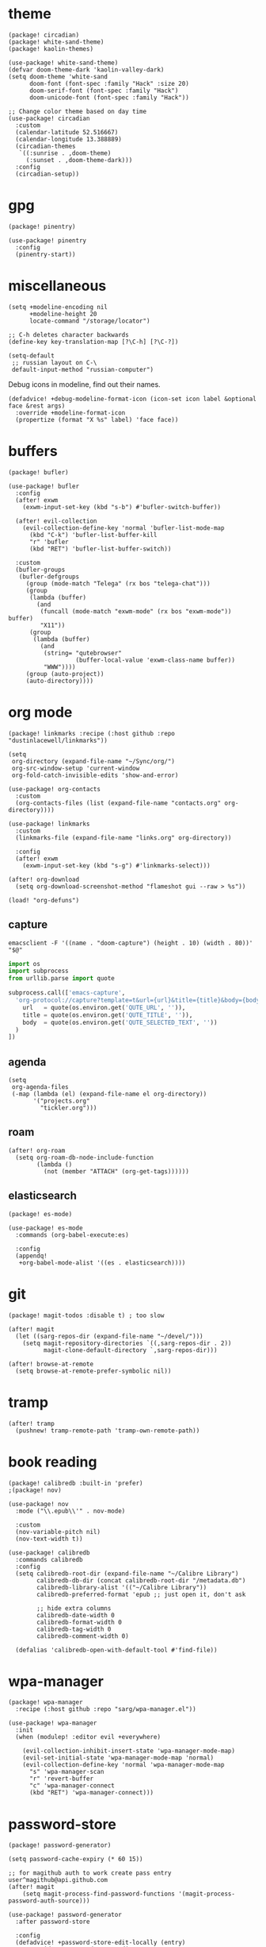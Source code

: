 #+OPTIONS: num:nil
* theme
#+begin_src elisp :tangle packages.el
(package! circadian)
(package! white-sand-theme)
(package! kaolin-themes)
#+end_src

#+begin_src elisp
(use-package! white-sand-theme)
(defvar doom-theme-dark 'kaolin-valley-dark)
(setq doom-theme 'white-sand
      doom-font (font-spec :family "Hack" :size 20)
      doom-serif-font (font-spec :family "Hack")
      doom-unicode-font (font-spec :family "Hack"))

;; Change color theme based on day time
(use-package! circadian
  :custom
  (calendar-latitude 52.516667)
  (calendar-longitude 13.388889)
  (circadian-themes
   `((:sunrise . ,doom-theme)
     (:sunset . ,doom-theme-dark)))
  :config
  (circadian-setup))
#+end_src

* gpg
#+begin_src elisp :tangle packages.el
(package! pinentry)
#+end_src

#+begin_src elisp
(use-package! pinentry
  :config
  (pinentry-start))
#+end_src
* miscellaneous
#+begin_src elisp
(setq +modeline-encoding nil
      +modeline-height 20
      locate-command "/storage/locator")

;; C-h deletes character backwards
(define-key key-translation-map [?\C-h] [?\C-?])

(setq-default
 ;; russian layout on C-\
 default-input-method "russian-computer")
#+end_src

Debug icons in modeline, find out their names.
#+begin_src elisp :tangle no
(defadvice! +debug-modeline-format-icon (icon-set icon label &optional face &rest args)
  :override +modeline-format-icon
  (propertize (format "X %s" label) 'face face))
#+end_src
* buffers
#+begin_src elisp :tangle packages.el
(package! bufler)
#+end_src

#+begin_src elisp
(use-package! bufler
  :config
  (after! exwm
    (exwm-input-set-key (kbd "s-b") #'bufler-switch-buffer))

  (after! evil-collection
    (evil-collection-define-key 'normal 'bufler-list-mode-map
      (kbd "C-k") 'bufler-list-buffer-kill
      "r" 'bufler
      (kbd "RET") 'bufler-list-buffer-switch))

  :custom
  (bufler-groups
   (bufler-defgroups
     (group (mode-match "Telega" (rx bos "telega-chat")))
     (group
      (lambda (buffer)
        (and
         (funcall (mode-match "exwm-mode" (rx bos "exwm-mode")) buffer)
         "X11"))
      (group
       (lambda (buffer)
         (and
          (string= "qutebrowser"
                   (buffer-local-value 'exwm-class-name buffer))
          "WWW"))))
     (group (auto-project))
     (auto-directory))))
#+end_src
* org mode
#+begin_src elisp :tangle packages.el
(package! linkmarks :recipe (:host github :repo "dustinlacewell/linkmarks"))
#+end_src

#+begin_src elisp
(setq
 org-directory (expand-file-name "~/Sync/org/")
 org-src-window-setup 'current-window
 org-fold-catch-invisible-edits 'show-and-error)

(use-package! org-contacts
  :custom
  (org-contacts-files (list (expand-file-name "contacts.org" org-directory))))

(use-package! linkmarks
  :custom
  (linkmarks-file (expand-file-name "links.org" org-directory))

  :config
  (after! exwm
    (exwm-input-set-key (kbd "s-g") #'linkmarks-select)))

(after! org-download
  (setq org-download-screenshot-method "flameshot gui --raw > %s"))

(load! "org-defuns")
#+end_src
** capture
#+begin_src shell :tangle ~/.local/bin/emacs-capture :shebang #!/bin/sh
emacsclient -F '((name . "doom-capture") (height . 10) (width . 80))' "$@"
#+end_src

#+begin_src python :tangle ~/.local/share/qutebrowser/userscripts/orgprotocol :shebang #!/usr/bin/env python3
import os
import subprocess
from urllib.parse import quote

subprocess.call(['emacs-capture',
  'org-protocol://capture?template=t&url={url}&title={title}&body={body}'.format(
    url   = quote(os.environ.get('QUTE_URL', '')),
    title = quote(os.environ.get('QUTE_TITLE', '')),
    body  = quote(os.environ.get('QUTE_SELECTED_TEXT', ''))
  )
])
#+end_src
** agenda
#+begin_src elisp
(setq
 org-agenda-files
 (-map (lambda (el) (expand-file-name el org-directory))
       '("projects.org"
         "tickler.org")))
#+end_src

** roam
#+begin_src elisp
(after! org-roam
  (setq org-roam-db-node-include-function
        (lambda ()
          (not (member "ATTACH" (org-get-tags))))))
#+end_src
** elasticsearch
#+begin_src elisp :tangle no
(package! es-mode)
#+end_src

#+begin_src elisp :tangle no
(use-package! es-mode
  :commands (org-babel-execute:es)

  :config
  (appendq!
   +org-babel-mode-alist '((es . elasticsearch))))
#+end_src
* git
#+begin_src elisp :tangle packages.el
(package! magit-todos :disable t) ; too slow
#+end_src

#+begin_src elisp
(after! magit
  (let ((sarg-repos-dir (expand-file-name "~/devel/")))
    (setq magit-repository-directories `((,sarg-repos-dir . 2))
          magit-clone-default-directory `,sarg-repos-dir)))

(after! browse-at-remote
  (setq browse-at-remote-prefer-symbolic nil))
#+end_src
* tramp
#+begin_src elisp
(after! tramp
  (pushnew! tramp-remote-path 'tramp-own-remote-path))
#+end_src
* book reading
#+begin_src elisp :tangle packages.el
(package! calibredb :built-in 'prefer)
;(package! nov)
#+end_src

#+begin_src elisp :tangle no
(use-package! nov
  :mode ("\\.epub\\'" . nov-mode)

  :custom
  (nov-variable-pitch nil)
  (nov-text-width t))
#+end_src

#+begin_src elisp
(use-package! calibredb
  :commands calibredb
  :config
  (setq calibredb-root-dir (expand-file-name "~/Calibre Library")
        calibredb-db-dir (concat calibredb-root-dir "/metadata.db")
        calibredb-library-alist '(("~/Calibre Library"))
        calibredb-preferred-format 'epub ;; just open it, don't ask

        ;; hide extra columns
        calibredb-date-width 0
        calibredb-format-width 0
        calibredb-tag-width 0
        calibredb-comment-width 0)

  (defalias 'calibredb-open-with-default-tool #'find-file))
#+end_src

* wpa-manager
#+begin_src elisp :tangle packages.el
(package! wpa-manager
  :recipe (:host github :repo "sarg/wpa-manager.el"))
#+end_src

#+begin_src elisp
(use-package! wpa-manager
  :init
  (when (modulep! :editor evil +everywhere)

    (evil-collection-inhibit-insert-state 'wpa-manager-mode-map)
    (evil-set-initial-state 'wpa-manager-mode-map 'normal)
    (evil-collection-define-key 'normal 'wpa-manager-mode-map
      "s" 'wpa-manager-scan
      "r" 'revert-buffer
      "c" 'wpa-manager-connect
      (kbd "RET") 'wpa-manager-connect)))
#+end_src
* password-store
#+begin_src elisp :tangle packages.el
(package! password-generator)
#+end_src

#+begin_src elisp
(setq password-cache-expiry (* 60 15))

;; for magithub auth to work create pass entry user^magithub@api.github.com
(after! magit
    (setq magit-process-find-password-functions '(magit-process-password-auth-source)))

(use-package! password-generator
  :after password-store

  :config
  (defadvice! +password-store-edit-locally (entry)
    :override #'password-store-edit
    (interactive (list (password-store--completing-read t)))
    (find-file (password-store--entry-to-file entry)))

  (defadvice! +password-store-generate-strong (entry &optional len)
    :override #'password-store-generate
    (interactive (list (password-store--completing-read)
                       (when current-prefix-arg
                         (abs (prefix-numeric-value current-prefix-arg)))))
    (let ((pass
           (password-generator-strong
            (or len password-store-password-length) t)))
      (password-store-insert entry pass))))
#+end_src

** qutebrowser integration
#+begin_src elisp
(defun +pass/qute (url)
  (auth-source-pass--read-entry
   (completing-read "Pass: "
                    (password-store-list)
                    nil t url)))
#+end_src

#+begin_src bash :tangle ~/.config/qutebrowser/password_fill_rc
init() { file="not used"; }
choose_entry() { true ; }
no_entries_found() { if [ 0 -eq "${#lines[@]}" ]; then exit 0; fi }

open_entry() {
    local firstline=1
    for line in "${lines[@]}"; do
        if ((firstline)) ; then
            password="$line"
            firstline=0
        else
            if [[ $line =~ $user_pattern ]] ; then
                # remove the matching prefix "user: " from the beginning of the line
                username=${line#${BASH_REMATCH[0]}}
                break
            fi
        fi
    done
}

query_entries() {
    url=$(awk -F'[./]' '{print $(NF-1) "." $(NF)}' <<< "$1")

    set +o errexit
    mapfile -t lines < <(emacsclient -e "(+pass/qute \"$url\")" | jq -r .)
    set -o errexit
}
#+end_src

* elfeed
#+begin_src elisp
(defun elfeed-open-special ()
  "Open videos directly."
  (interactive)
  (let ((entry (elfeed-search-selected :single)))
    (if (seq-contains-p (elfeed-entry-tags entry) 'youtube)
        (elfeed-search-browse-url)
      (elfeed-show-entry entry))))

(defun sarg/elfeed-strip-content (entry)
  (when (seq-contains-p (elfeed-entry-tags entry) 'rmbody)
    (setf (elfeed-entry-content entry) (elfeed-ref ""))
    (elfeed-untag entry 'rmbody)))

(after! elfeed
  (add-hook 'elfeed-new-entry-hook #'sarg/elfeed-strip-content)
  (add-hook 'elfeed-show-mode-hook (lambda () (setq-local browse-url-generic-program "qutebrowser-background")))

  (setq elfeed-search-filter "@2-week-ago +unread -youtube"
        elfeed-show-entry-switch (lambda (buf) (display-buffer-below-selected buf nil) (select-window (get-buffer-window buf))))

  (evil-define-key 'normal elfeed-search-mode-map
    (kbd "RET") 'elfeed-open-special))
#+end_src

#+begin_src sh :tangle ~/.local/bin/qutebrowser-background :shebang #!/bin/sh
qutebrowser --nowindow --target tab-bg-silent $@
#+end_src

* dict
#+begin_src elisp :tangle packages.el
(package! dictcc)
(package! multitran)
(package! google-translate)
(package! powerthesaurus)
#+end_src
* email
#+begin_src elisp
(defun sarg/ensure-msmtp-pass-available ()
  (interactive)
  (+pass/read-entry (concat "Email/" user-mail-address)))

(after! mu4e
  (setq mu4e-filter-inbox "flag:unread AND NOT flag:trashed AND maildir:/gmail/Inbox"
        mu4e-bookmarks '((mu4e-filter-inbox "Gmail messages" ?u)
                         ("date:today..now AND NOT flag:trashed AND NOT maildir:/gmail/trash" "Today's messages" 116))

        mu4e-alert-interesting-mail-query mu4e-filter-inbox)

  (add-to-list 'mm-body-charset-encoding-alist '(utf-8 . 8bit))
  (advice-add 'sendmail-send-it
              :before #'sarg/ensure-msmtp-pass-available)

  (setq sendmail-program (executable-find "msmtp")
        send-mail-function #'smtpmail-send-it
        mu4e-compose-format-flowed t ; visual-line-mode + auto-fill upon sending
        message-sendmail-f-is-evil t
        message-sendmail-extra-arguments '("--read-envelope-from")
        message-send-mail-function #'message-send-mail-with-sendmail))

(set-email-account! "sarg"
  '((mu4e-sent-folder   . "/gmail/sent")
    (mu4e-drafts-folder . "/gmail/drafts")
    (mu4e-trash-folder  . "/gmail/trash")
    (mu4e-refile-folder . "/gmail/all")
    (smtpmail-smtp-user . "sarg@sarg.org.ru")
    (user-mail-address  . "sarg@sarg.org.ru"))
  t)
#+end_src

* browsing
#+begin_src elisp :tangle packages.el
(package! webpaste)
(package! web-search)
(package! mpv)
#+end_src

#+begin_src elisp
(defun browse-url-qute-private (url &rest _)
  "Make firefox open URL in private-browsing window."
  (interactive (browse-url-interactive-arg "URL: "))
  (let ((process-environment (browse-url-process-environment)))
    (apply 'start-process
           (concat "qutebrowser " url)
           nil
           "qutebrowser"
           (list (concat ":open -p " url)))))

(setq browse-url-handlers
      `(("youtu\\.?be" . ,(lambda (url &rest _) (mpv-play-url url)))))

(setq-default
 browse-url-browser-function 'browse-url-generic
 browse-url-generic-program "qutebrowser")

(use-package! web-search
  :commands web-search
  :custom
  (web-search-default-provider "DuckDuckGo"))
#+end_src
* shell
#+begin_src elisp :tangle packages.el
(package! eat :built-in 'prefer)
(package! detached :built-in 'prefer)
#+end_src

#+begin_src elisp
(after! eshell
  (add-hook 'eshell-first-time-mode-hook
            (lambda ()
              (map! :map eshell-mode-map
                    :ni "C-r" #'+eshell/search-history))))

(use-package! eat
  :hook (eshell-load-hook . (eat-eshell-mode eat-eshell-visual-command-mode)))

(use-package! detached
  :init
  (detached-init)
  :bind (;; Replace `async-shell-command' with `detached-shell-command'
         ([remap async-shell-command] . detached-shell-command)
         ;; Replace `compile' with `detached-compile'
         ([remap compile] . detached-compile)
         ([remap recompile] . detached-compile-recompile)
         ;; Replace built in completion of sessions with `consult'
         ([remap detached-open-session] . detached-consult-session))
  :custom ((detached-show-output-on-attach t)
           (detached-terminal-data-command system-type)))
#+end_src

* dired
#+begin_src elisp :tangle packages.el
(package! dired-filter)
(package! dired-avfs)
(package! dired-du)
(package! dired-collapse)
(package! dired-git-info :recipe (:host github :repo "clemera/dired-git-info"))
(package! openwith)
#+end_src

#+begin_src elisp
(use-package! dired-filter
  :hook (dired-mode . dired-filter-mode)
  :custom
  (dired-filter-stack '((omit) (dot-files))))

(use-package! dired-collapse
  :hook (dired-mode . dired-collapse-mode))

(use-package! dired-git-info
  :custom
  (dgi-commit-message-format "%cr\t%s"))

(use-package! dired-avfs)
(use-package! dired-du
  :custom
  ;; human readable
  (dired-du-size-format 't))

(add-hook! dired-mode #'dired-hide-details-mode)

(after! async
  (dired-async-mode 1))

(defun openwith-has-association (file)
  (-any? (lambda (oa) (string-match (car oa) file)) openwith-associations))

(use-package! openwith
  :hook (after-init . openwith-mode)
  :custom
  (openwith-associations
   '(("\\.\\(?:pdf\\|epub\\)\\'" "zathura" (file))
     ("\\.\\(?:mkv\\|webm\\|avi\\|mp4\\)\\'" "mpv" (file))))

  :config
  ;; Don't ask if file is too large when it'll be handled by openwith-mode.
  (advice-add 'abort-if-file-too-large :before-until
              (lambda (size op-type filename &rest args)
                (and (boundp 'openwith-mode) openwith-mode
                     (openwith-has-association filename)))))
#+end_src

* openscad
#+begin_src elisp :tangle no
(defun openscad-preview ()
  (interactive)
  (select-window (split-window-right))
  (start-process "openscad" nil "openscad" (buffer-file-name)))
#+end_src

* selfcontrol
#+begin_src elisp :tangle no
(defun sarg/ad-selfcontrol-time-restriction (orig-fun &rest args)
  (if (or (= 0 (mod
                (calendar-day-of-week (calendar-current-date))
                6)) ; 0 and 6 - Sunday and Saturday
          (> (nth 2 (decode-time)) 18))
      (apply orig-fun args)
    (message "It's not the time yet!")))

(defun sarg/ad-selfcontrol-otp-confirm (proc &rest args)
  "Asks to enter random string as confirmation before executing PROC."
  (interactive)
  (let* ((pass (format "%06x%06x%06x"
                       (random (expt 16 6))
                       (random (expt 16 6))
                       (random (expt 16 6))))

         (input (read-string (format "Enter %s if you wish to proceed: " pass))))

    (if (string= input pass)
        (apply proc args))))

(after! elfeed
  (advice-add 'elfeed-update :around #'sarg/ad-selfcontrol-otp-confirm)
  (advice-add '=rss :around #'sarg/ad-selfcontrol-otp-confirm)
  (advice-add 'elfeed-update :around #'sarg/selfcontrol-time-restriction))

(after! telega
  (advice-add 'ivy-telega-chat-with :around #'sarg/ad-selfcontrol-otp-confirm))
#+end_src
* bindings
#+begin_src elisp
(map!
 "C-x b" #'bufler-switch-buffer

 (:map dired-mode-map
  :n (kbd "DEL") #'dired-up-directory
  :n "K" #'dired-do-kill-lines)

 (:map image-mode-map
   :n "q" #'kill-current-buffer))
#+end_src
* exwm bindings
#+begin_src elisp :tangle no :results value pp :wrap example elisp
(-map (lambda (el) (cons (key-description (car el)) (cdr el)))
      exwm-input-global-keys)
#+end_src

#+begin_example elisp
(("s-<tab>" . exwm-jump-to-last-exwm)
 ("s-1" lambda nil
  (interactive)
  (exwm-workspace-switch 0))
 ("s-2" lambda nil
  (interactive)
  (exwm-workspace-switch 1))
 ("s-3" lambda nil
  (interactive)
  (exwm-workspace-switch 2))
 ("s-4" lambda nil
  (interactive)
  (exwm-workspace-switch 3))
 ("s-5" lambda nil
  (interactive)
  (exwm-workspace-switch 4))
 ("s-6" lambda nil
  (interactive)
  (exwm-workspace-switch 5))
 ("s-7" lambda nil
  (interactive)
  (exwm-workspace-switch 6))
 ("s-8" lambda nil
  (interactive)
  (exwm-workspace-switch 7))
 ("s-9" lambda nil
  (interactive)
  (exwm-workspace-switch 8))
 ("<s-w>" . exwm-workspace-switch)
 ("s-f" . exwm-layout-toggle-fullscreen)
 ("s-r" . app-launcher-run-app)
 ("s-c" . kill-buffer-and-window)
 ("s-u" . winner-undo)
 ("S-s-U" . winner-redo)
 ("s-h" . evil-window-left)
 ("s-j" . evil-window-down)
 ("s-k" . evil-window-up)
 ("s-l" . evil-window-right)
 ("s-H" . evil-window-move-far-left)
 ("s-J" . evil-window-move-very-bottom)
 ("s-K" . evil-window-move-very-top)
 ("s-L" . evil-window-move-far-right)
 ("M-s-h" . shrink-window-horizontally)
 ("M-s-j" . shrink-window)
 ("M-s-k" . enlarge-window)
 ("M-s-l" . enlarge-window-horizontally)
 ("s-e" lambda nil
  (interactive)
  (sarg/run-or-raise "qutebrowser" "qutebrowser")
  (exwm-workspace-switch
   (exwm-workspace-name-to-index "brow")))
 ("s-<return>" . +eshell/here)
 ("S-s-<return>" . +vterm/here)
 ("s-<f12>" lambda nil
  (interactive)
  (start-process "flameshot" nil "flameshot" "gui"))
 ("s-<delete>" lambda nil
  (interactive)
  (start-process "lock" nil "lock.sh"))
 ("<XF86AudioRaiseVolume>" . pulseaudio-control-increase-sink-volume)
 ("<XF86AudioLowerVolume>" . pulseaudio-control-decrease-sink-volume)
 ("<XF86AudioMute>" . pulseaudio-control-toggle-current-sink-mute)
 ("<XF86AudioMicMute>" . pulseaudio-control-toggle-current-source-mute)
 ("<XF86MonBrightnessUp>" . backlight)
 ("<XF86MonBrightnessDown>" . backlight)
 ("s-b" . bufler-switch-buffer)
 ("s-g" . linkmarks-select))
#+end_example

* archive
** emacs-one-frame
#+begin_src sh :tangle no :shebang #!/bin/bash
# https://taingram.org/2017/05/09/using-emacsclient-to-speed-up-editing/
# if no args open new frame
if [ $# -eq 0 ]; then
    emacsclient -c -n
    exit
fi

emacsclient -e "(frames-on-display-list \"$DISPLAY\")" &>/dev/null

if [ $? -eq 0 ]; then
    emacsclient -n "$*"
else
    emacsclient -c -n "$*"
fi
#+end_src
